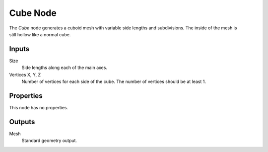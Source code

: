.. index:: Geometry Nodes; Cube
.. _bpy.types.GeometryNodeMeshCube:

*********
Cube Node
*********

.. figure:: /images/modeling_geometry-nodes_mesh-primitives_cube_node.png
   :align: right
   :alt: Cube Node.

The *Cube* node generates a cuboid mesh with variable side lengths and subdivisions.
The inside of the mesh is still hollow like a normal cube.


Inputs
======

Size
   Side lengths along each of the main axes.
Vertices X, Y, Z
   Number of vertices for each side of the cube.
   The number of vertices should be at least 1.


Properties
==========

This node has no properties.


Outputs
=======

Mesh
   Standard geometry output.
